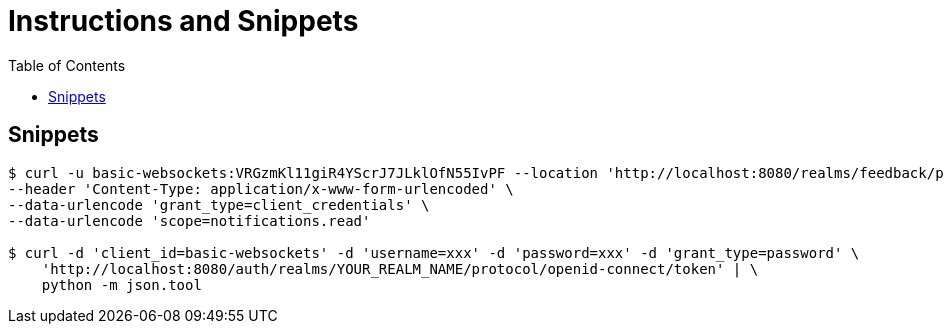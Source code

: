 = Instructions and Snippets
:toc: top


== Snippets

[,bash]
----
$ curl -u basic-websockets:VRGzmKl11giR4YScrJ7JLklOfN55IvPF --location 'http://localhost:8080/realms/feedback/protocol/openid-connect/auth' \
--header 'Content-Type: application/x-www-form-urlencoded' \
--data-urlencode 'grant_type=client_credentials' \
--data-urlencode 'scope=notifications.read'

$ curl -d 'client_id=basic-websockets' -d 'username=xxx' -d 'password=xxx' -d 'grant_type=password' \
    'http://localhost:8080/auth/realms/YOUR_REALM_NAME/protocol/openid-connect/token' | \
    python -m json.tool
----
